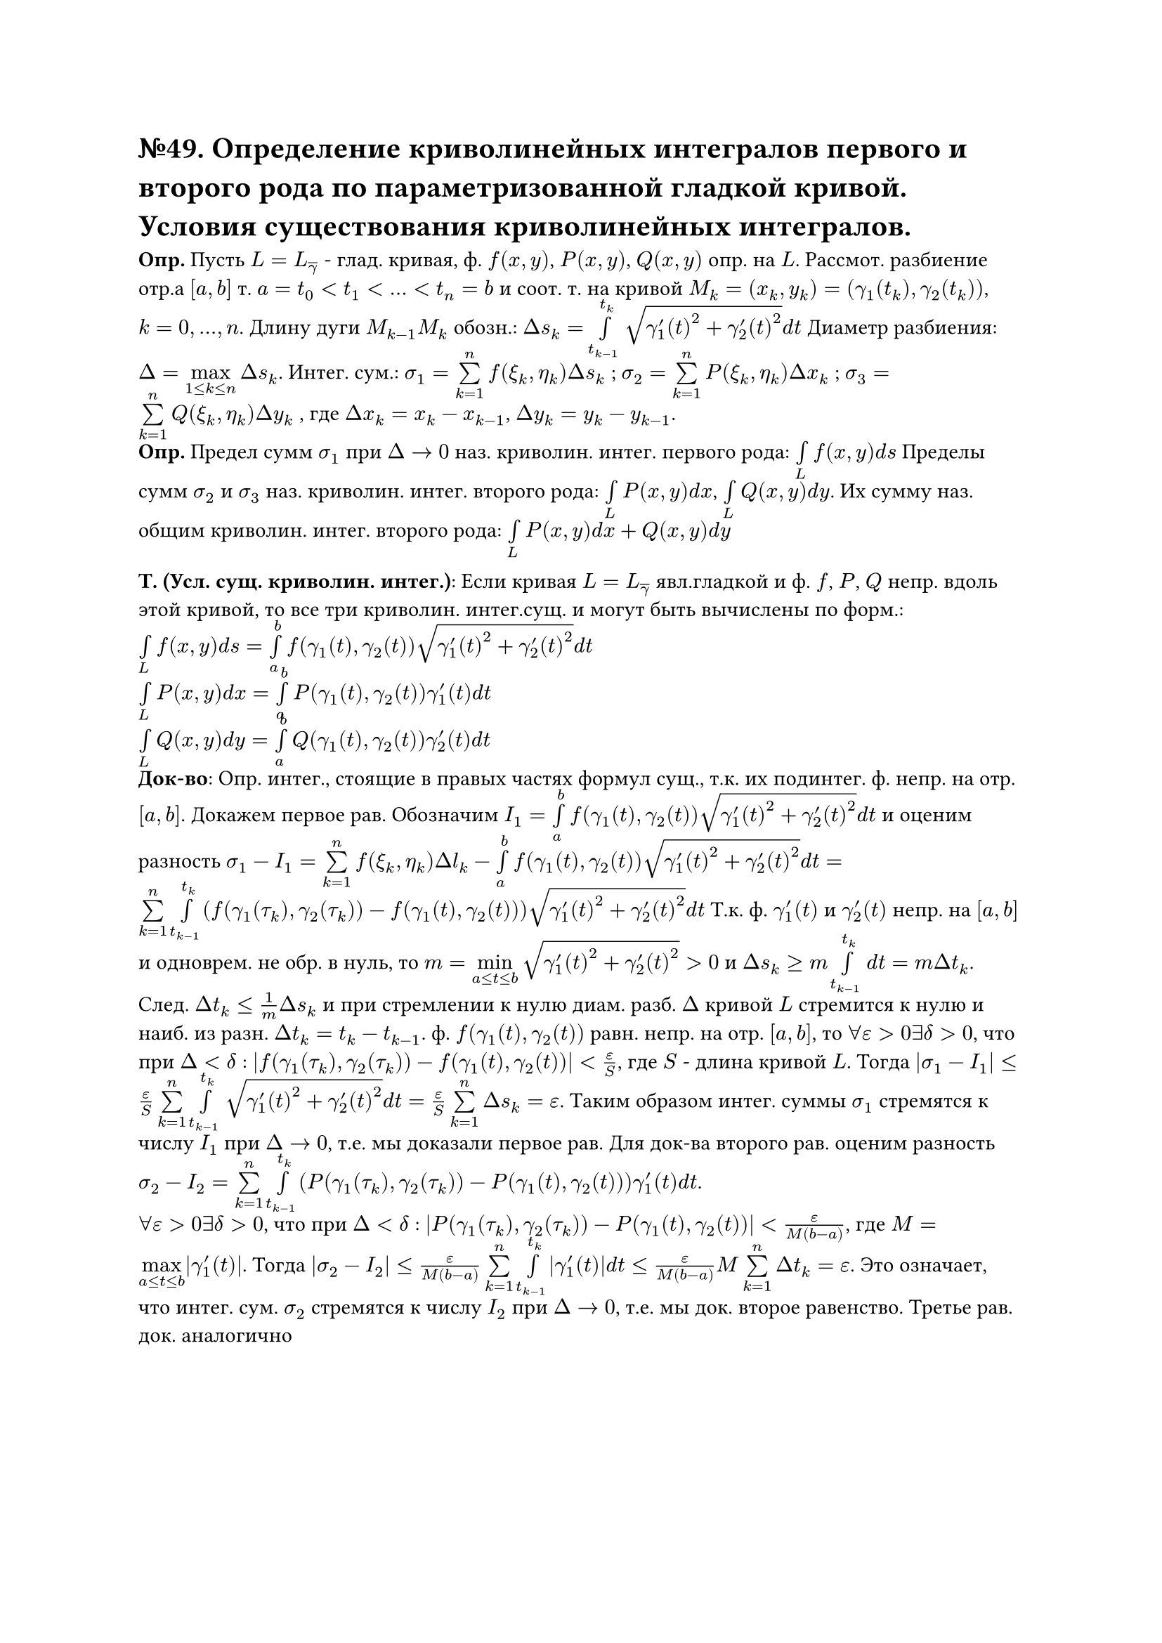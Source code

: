 = №49. Определение криволинейных интегралов первого и второго рода по параметризованной гладкой кривой. Условия существования криволинейных интегралов.

*Опр.* Пусть $L = L_overline(gamma)$ - глад. кривая, ф. $f(x,y)$, $P(x,y)$, $Q(x,y)$ опр. на $L$. Рассмот. разбиение отр.а $[a,b]$ т. $a = t_0 < t_1 < ... < t_n = b$ и соот. т. на кривой $M_k = (x_k, y_k) = (gamma_1(t_k), gamma_2(t_k))$, $k = 0,...,n$. Длину дуги $M_(k-1)M_k$ обозн.: $Delta s_k = limits(integral)_(t_(k-1))^(t_k) sqrt(gamma'_1(t)^2 + gamma'_2(t)^2) d t$ Диаметр разбиения: $Delta = limits(max)_(1 <= k <= n) Delta s_k $. Интег. сум.: $sigma_1 = limits(sum)_(k=1)^n f(xi_k, eta_k) Delta s_k$ ; $sigma_2 = limits(sum)_(k=1)^n P(xi_k, eta_k) Delta x_k $ ; $sigma_3 = limits(sum)_(k=1)^n Q(xi_k, eta_k) Delta y_k $ , где $Delta x_k = x_k - x_(k-1)$, $Delta y_k = y_k - y_(k-1)$. \
*Опр.* Предел сумм $sigma_1$ при $Delta -> 0$ наз. криволин. интег. первого рода: $limits(integral)_L f(x,y) d s$ Пределы сумм $sigma_2$ и $sigma_3$ наз. криволин. интег. второго рода: $limits(integral)_L P(x,y) d x $, $limits(integral)_L Q(x,y) d y $. Их сумму наз. общим криволин. интег. второго рода: $limits(integral)_L P(x,y) d x + Q(x,y) d y $

*Т. (Усл. сущ. криволин. интег.)*: Если кривая $L = L_overline(gamma)$ явл.гладкой и ф. $f$, $P$, $Q$ непр. вдоль этой кривой, то все три криволин. интег.сущ. и могут быть вычислены по форм.:
$limits(integral)_L f(x,y) d s = limits(integral)_a^b f(gamma_1(t),gamma_2(t)) sqrt(gamma'_1(t)^2 + gamma'_2(t)^2) d t $ \
$limits(integral)_L P(x,y) d x = limits(integral)_a^b P(gamma_1(t),gamma_2(t)) gamma'_1(t) d t $ \
$limits(integral)_L Q(x,y) d y = limits(integral)_a^b Q(gamma_1(t),gamma_2(t)) gamma'_2(t) d t $  \
*Док-во*: Опр. интег., стоящие в правых частях формул сущ., т.к. их подинтег. ф. непр. на отр. $[a,b]$. Докажем первое рав. Обозначим $I_1 = limits(integral)_a^b f(gamma_1(t),gamma_2(t)) sqrt(gamma'_1(t)^2 + gamma'_2(t)^2) d t$ и оценим разность $sigma_1 - I_1 = limits(sum)_(k=1)^n f(xi_k,eta_k) Delta l_k - limits(integral)_a^b f(gamma_1(t),gamma_2(t)) sqrt(gamma'_1(t)^2 + gamma'_2(t)^2) d t = limits(sum)_(k=1)^n limits(integral)_(t_(k-1))^(t_k) (f(gamma_1(tau_k),gamma_2(tau_k)) - f(gamma_1(t),gamma_2(t))) sqrt(gamma'_1(t)^2 + gamma'_2(t)^2) d t $ Т.к. ф. $gamma'_1(t)$ и $gamma'_2(t)$ непр. на $[a,b]$ и одноврем. не обр. в нуль, то $m = limits(min)_(a <= t <= b) sqrt(gamma'_1(t)^2 + gamma'_2(t)^2) > 0 $ и $Delta s_k >= m limits(integral)_(t_(k-1))^(t_k) d t = m Delta t_k $. След. $Delta t_k <= 1/m Delta s_k $ и при стремлении к нулю диам. разб. $Delta$ кривой $L$ стремится к нулю и наиб. из разн. $Delta t_k = t_k - t_(k-1)$. ф. $f(gamma_1(t), gamma_2(t))$ равн. непр. на отр. $[a, b]$, то $forall epsilon > 0 exists delta > 0$, что при $Delta < delta$ : $abs(f(gamma_1(tau_k), gamma_2(tau_k)) - f(gamma_1(t), gamma_2(t))) < epsilon/S $, где $S$ - длина кривой $L$. Тогда $abs(sigma_1 - I_1) <= epsilon/S limits(sum)_(k=1)^n limits(integral)_(t_(k-1))^(t_k) sqrt(gamma'_1(t)^2 + gamma'_2(t)^2) d t = epsilon/S limits(sum)_(k=1)^n Delta s_k = epsilon $. Таким образом интег. суммы $sigma_1$ стремятся к числу $I_1$ при $Delta -> 0$, т.e. мы доказали первое рав. Для док-ва второго рав. оценим разность $sigma_2 - I_2 = limits(sum)_(k=1)^n limits(integral)_(t_(k-1))^(t_k) (P(gamma_1(tau_k), gamma_2(tau_k)) - P(gamma_1(t), gamma_2(t))) gamma'_1(t) d t $. \ $forall epsilon > 0 exists delta > 0$, что при $Delta < delta$ : $abs(P(gamma_1(tau_k), gamma_2(tau_k)) - P(gamma_1(t), gamma_2(t))) < epsilon/(M(b-a)) $, где $M = limits(max)_(a <= t <= b) abs(gamma'_1(t))$. Тогда $abs(sigma_2 - I_2) <= epsilon/(M(b-a)) limits(sum)_(k=1)^n limits(integral)_(t_(k-1))^(t_k) abs(gamma'_1(t)) d t <= epsilon/(M(b-a)) M limits(sum)_(k=1)^n Delta t_k = epsilon $. Это означает, что интег. сум. $sigma_2$ стремятся к числу $I_2$ при $Delta -> 0$, т.е. мы док. второе равенство. Третье рав. док. аналогично
